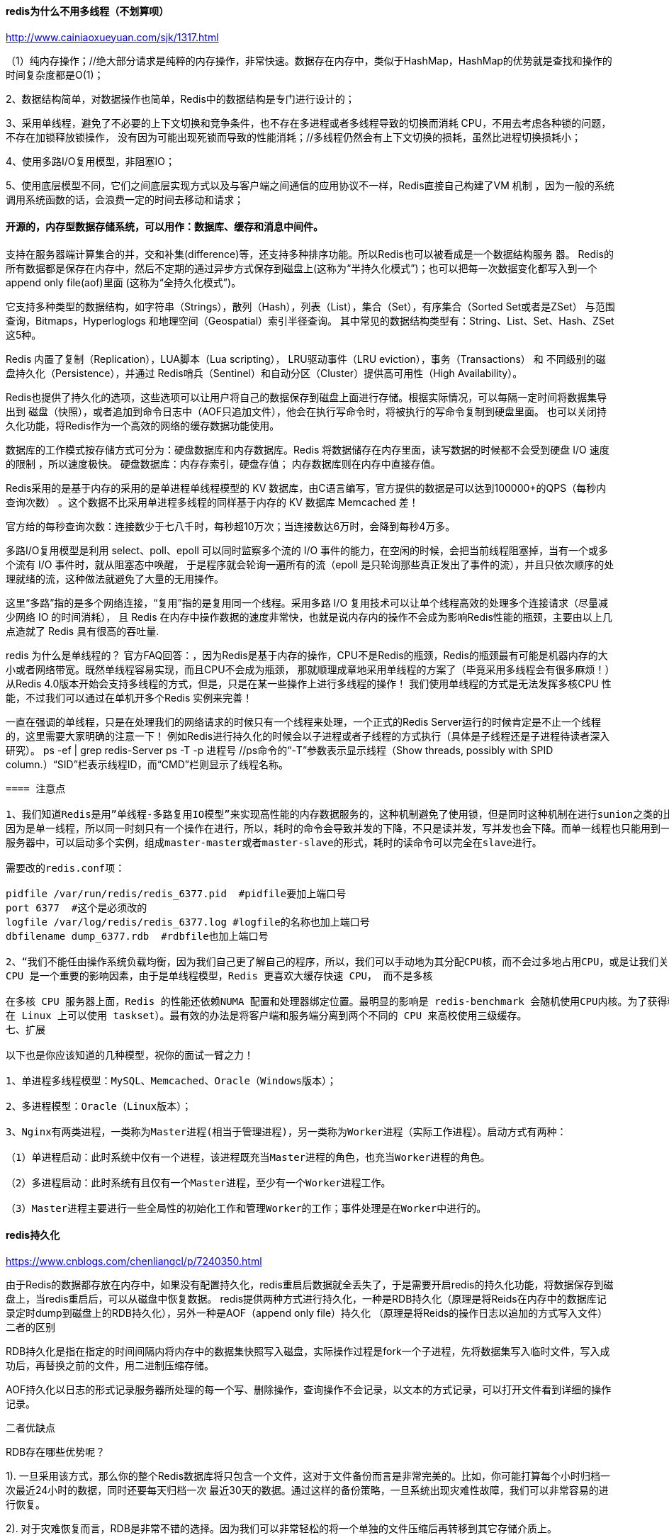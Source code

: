 ==== redis为什么不用多线程（不划算呗）
http://www.cainiaoxueyuan.com/sjk/1317.html

（1）纯内存操作；//绝大部分请求是纯粹的内存操作，非常快速。数据存在内存中，类似于HashMap，HashMap的优势就是查找和操作的
时间复杂度都是O(1)；

2、数据结构简单，对数据操作也简单，Redis中的数据结构是专门进行设计的；

3、采用单线程，避免了不必要的上下文切换和竞争条件，也不存在多进程或者多线程导致的切换而消耗 CPU，不用去考虑各种锁的问题，不存在加锁释放锁操作，
没有因为可能出现死锁而导致的性能消耗；//多线程仍然会有上下文切换的损耗，虽然比进程切换损耗小；

4、使用多路I/O复用模型，非阻塞IO；

5、使用底层模型不同，它们之间底层实现方式以及与客户端之间通信的应用协议不一样，Redis直接自己构建了VM 机制 ，因为一般的系统调用系统函数的话，会浪费一定的时间去移动和请求；


==== 开源的，内存型数据存储系统，可以用作：数据库、缓存和消息中间件。
支持在服务器端计算集合的并，交和补集(difference)等，还支持多种排序功能。所以Redis也可以被看成是一个数据结构服务 器。
Redis的所有数据都是保存在内存中，然后不定期的通过异步方式保存到磁盘上(这称为“半持久化模式”)；也可以把每一次数据变化都写入到一个append only file(aof)里面
(这称为“全持久化模式”)。

它支持多种类型的数据结构，如字符串（Strings），散列（Hash），列表（List），集合（Set），有序集合（Sorted Set或者是ZSet）
与范围查询，Bitmaps，Hyperloglogs 和地理空间（Geospatial）索引半径查询。
其中常见的数据结构类型有：String、List、Set、Hash、ZSet这5种。


Redis 内置了复制（Replication），LUA脚本（Lua scripting）， LRU驱动事件（LRU eviction），事务（Transactions） 和
不同级别的磁盘持久化（Persistence），并通过 Redis哨兵（Sentinel）和自动分区（Cluster）提供高可用性（High Availability）。

Redis也提供了持久化的选项，这些选项可以让用户将自己的数据保存到磁盘上面进行存储。根据实际情况，可以每隔一定时间将数据集导出到
磁盘（快照），或者追加到命令日志中（AOF只追加文件），他会在执行写命令时，将被执行的写命令复制到硬盘里面。
也可以关闭持久化功能，将Redis作为一个高效的网络的缓存数据功能使用。

数据库的工作模式按存储方式可分为：硬盘数据库和内存数据库。Redis 将数据储存在内存里面，读写数据的时候都不会受到硬盘 I/O 速度的限制
，所以速度极快。
硬盘数据库：内存存索引，硬盘存值；
内存数据库则在内存中直接存值。

Redis采用的是基于内存的采用的是单进程单线程模型的 KV 数据库，由C语言编写，官方提供的数据是可以达到100000+的QPS（每秒内查询次数）
。这个数据不比采用单进程多线程的同样基于内存的 KV 数据库 Memcached 差！

官方给的每秒查询次数：连接数少于七八千时，每秒超10万次；当连接数达6万时，会降到每秒4万多。

//多路 I/O 复用模型
多路I/O复用模型是利用 select、poll、epoll 可以同时监察多个流的 I/O 事件的能力，在空闲的时候，会把当前线程阻塞掉，当有一个或多个流有 I/O 事件时，就从阻塞态中唤醒，
于是程序就会轮询一遍所有的流（epoll 是只轮询那些真正发出了事件的流），并且只依次顺序的处理就绪的流，这种做法就避免了大量的无用操作。

这里“多路”指的是多个网络连接，“复用”指的是复用同一个线程。采用多路 I/O 复用技术可以让单个线程高效的处理多个连接请求（尽量减少网络 IO 的时间消耗），
且 Redis 在内存中操作数据的速度非常快，也就是说内存内的操作不会成为影响Redis性能的瓶颈，主要由以上几点造就了 Redis 具有很高的吞吐量.

redis 为什么是单线程的？
官方FAQ回答：，因为Redis是基于内存的操作，CPU不是Redis的瓶颈，Redis的瓶颈最有可能是机器内存的大小或者网络带宽。既然单线程容易实现，而且CPU不会成为瓶颈，
那就顺理成章地采用单线程的方案了（毕竟采用多线程会有很多麻烦！）
从Redis 4.0版本开始会支持多线程的方式，但是，只是在某一些操作上进行多线程的操作！
我们使用单线程的方式是无法发挥多核CPU 性能，不过我们可以通过在单机开多个Redis 实例来完善！

一直在强调的单线程，只是在处理我们的网络请求的时候只有一个线程来处理，一个正式的Redis Server运行的时候肯定是不止一个线程的，这里需要大家明确的注意一下！
例如Redis进行持久化的时候会以子进程或者子线程的方式执行（具体是子线程还是子进程待读者深入研究）。
ps -ef | grep redis-Server
ps -T -p 进程号 //ps命令的“-T”参数表示显示线程（Show threads, possibly with SPID column.）“SID”栏表示线程ID，而“CMD”栏则显示了线程名称。

----
==== 注意点

1、我们知道Redis是用”单线程-多路复用IO模型”来实现高性能的内存数据服务的，这种机制避免了使用锁，但是同时这种机制在进行sunion之类的比较耗时的命令时会使redis的并发下降。
因为是单一线程，所以同一时刻只有一个操作在进行，所以，耗时的命令会导致并发的下降，不只是读并发，写并发也会下降。而单一线程也只能用到一个CPU核心，所以可以在同一个多核的
服务器中，可以启动多个实例，组成master-master或者master-slave的形式，耗时的读命令可以完全在slave进行。

需要改的redis.conf项：

pidfile /var/run/redis/redis_6377.pid  #pidfile要加上端口号
port 6377  #这个是必须改的
logfile /var/log/redis/redis_6377.log #logfile的名称也加上端口号
dbfilename dump_6377.rdb  #rdbfile也加上端口号

2、“我们不能任由操作系统负载均衡，因为我们自己更了解自己的程序，所以，我们可以手动地为其分配CPU核，而不会过多地占用CPU，或是让我们关键进程和一堆别的进程挤在一起。”。
CPU 是一个重要的影响因素，由于是单线程模型，Redis 更喜欢大缓存快速 CPU， 而不是多核

在多核 CPU 服务器上面，Redis 的性能还依赖NUMA 配置和处理器绑定位置。最明显的影响是 redis-benchmark 会随机使用CPU内核。为了获得精准的结果，需要使用固定处理器工具（
在 Linux 上可以使用 taskset）。最有效的办法是将客户端和服务端分离到两个不同的 CPU 来高校使用三级缓存。
七、扩展

以下也是你应该知道的几种模型，祝你的面试一臂之力！

1、单进程多线程模型：MySQL、Memcached、Oracle（Windows版本）；

2、多进程模型：Oracle（Linux版本）；

3、Nginx有两类进程，一类称为Master进程(相当于管理进程)，另一类称为Worker进程（实际工作进程）。启动方式有两种：

（1）单进程启动：此时系统中仅有一个进程，该进程既充当Master进程的角色，也充当Worker进程的角色。

（2）多进程启动：此时系统有且仅有一个Master进程，至少有一个Worker进程工作。

（3）Master进程主要进行一些全局性的初始化工作和管理Worker的工作；事件处理是在Worker中进行的。
----

==== redis持久化

https://www.cnblogs.com/chenliangcl/p/7240350.html

由于Redis的数据都存放在内存中，如果没有配置持久化，redis重启后数据就全丢失了，于是需要开启redis的持久化功能，将数据保存到磁盘上，当redis重启后，可以从磁盘中恢复数据。
redis提供两种方式进行持久化，一种是RDB持久化（原理是将Reids在内存中的数据库记录定时dump到磁盘上的RDB持久化），另外一种是AOF（append only file）持久化
（原理是将Reids的操作日志以追加的方式写入文件）
二者的区别

RDB持久化是指在指定的时间间隔内将内存中的数据集快照写入磁盘，实际操作过程是fork一个子进程，先将数据集写入临时文件，写入成功后，再替换之前的文件，用二进制压缩存储。

AOF持久化以日志的形式记录服务器所处理的每一个写、删除操作，查询操作不会记录，以文本的方式记录，可以打开文件看到详细的操作记录。


二者优缺点

RDB存在哪些优势呢？

1). 一旦采用该方式，那么你的整个Redis数据库将只包含一个文件，这对于文件备份而言是非常完美的。比如，你可能打算每个小时归档一次最近24小时的数据，同时还要每天归档一次
最近30天的数据。通过这样的备份策略，一旦系统出现灾难性故障，我们可以非常容易的进行恢复。

2). 对于灾难恢复而言，RDB是非常不错的选择。因为我们可以非常轻松的将一个单独的文件压缩后再转移到其它存储介质上。

3). 性能最大化。对于Redis的服务进程而言，在开始持久化时，它唯一需要做的只是fork出子进程，之后再由子进程完成这些持久化的工作，这样就可以极大的避免服务进程执行IO操作了。

4). 相比于AOF机制，如果数据集很大，RDB的启动效率会更高。

RDB又存在哪些劣势呢？

1). 如果你想保证数据的高可用性，即最大限度的避免数据丢失，那么RDB将不是一个很好的选择。因为系统一旦在定时持久化之前出现宕机现象，此前没有来得及写入磁盘的数据都将丢失。

2). 由于RDB是通过fork子进程来协助完成数据持久化工作的，因此，如果当数据集较大时，可能会导致整个服务器停止服务几百毫秒，甚至是1秒钟。
AOF的优势有哪些呢？

1). 该机制可以带来更高的数据安全性，即数据持久性。Redis中提供了3中同步策略，即每秒同步、每修改同步和不同步。事实上，每秒同步也是异步完成的，其效率也是非常高的，所差的是
一旦系统出现宕机现象，那么这一秒钟之内修改的数据将会丢失。而每修改同步，我们可以将其视为同步持久化，即每次发生的数据变化都会被立即记录到磁盘中。可以预见，这种方式在效率上
是最低的。至于无同步，无需多言，我想大家都能正确的理解它。

2). 由于该机制对日志文件的写入操作采用的是append模式，因此在写入过程中即使出现宕机现象，也不会破坏日志文件中已经存在的内容。然而如果我们本次操作只是写入了一半数据就出现了
系统崩溃问题，不用担心，在Redis下一次启动之前，我们可以通过redis-check-aof工具来帮助我们解决数据一致性的问题。

3). 如果日志过大，Redis可以自动启用rewrite机制。即Redis以append模式不断的将修改数据写入到老的磁盘文件中，同时Redis还会创建一个新的文件用于记录此期间有哪些修改命令被
执行。因此在进行rewrite切换时可以更好的保证数据安全性。

4). AOF包含一个格式清晰、易于理解的日志文件用于记录所有的修改操作。事实上，我们也可以通过该文件完成数据的重建。

AOF的劣势有哪些呢？

1). 对于相同数量的数据集而言，AOF文件通常要大于RDB文件。RDB 在恢复大数据集时的速度比 AOF 的恢复速度要快。

2). 根据同步策略的不同，AOF在运行效率上往往会慢于RDB。总之，每秒同步策略的效率是比较高的，同步禁用策略的效率和RDB一样高效。

二者选择的标准，就是看系统是愿意牺牲一些性能，换取更高的缓存一致性（aof），还是愿意写操作频繁的时候，不启用备份来换取更高的性能，待手动运行save的时候，再做备份（rdb）。
rdb这个就更有些 eventually consistent的意思了。

4、常用配置
RDB持久化配置

Redis会将数据集的快照dump到dump.rdb文件中。此外，我们也可以通过配置文件来修改Redis服务器dump快照的频率，在打开redis.conf文件之后，我们搜索save，可以看到下面的配置信息：

save 900 1              #在900秒(15分钟)之后，如果至少有1个key发生变化，则dump内存快照。

save 300 10            #在300秒(5分钟)之后，如果至少有10个key发生变化，则dump内存快照。

save 60 10000        #在60秒(1分钟)之后，如果至少有10000个key发生变化，则dump内存快照。
AOF持久化配置

在Redis的配置文件中存在三种同步方式，它们分别是：

appendfsync always     #每次有数据修改发生时都会写入AOF文件。

appendfsync everysec  #每秒钟同步一次，该策略为AOF的缺省策略。

appendfsync no          #从不同步。高效但是数据不会被持久化


==== 基本使用
https://www.cnblogs.com/donghaonan/p/10403781.html

1.安装redis 使用命令sudo apt-get install redis-server
　　whereis redis 查看redis的安装位置(猜想默认安装在/etc/redis目录下，或者ubuntu系统自带的在这个目录下)
　　ps -aux | grep redis 查看redis服务的进程运行
　　netstat -nlt | grep 6379根据redis运行的端口号查看redis服务器状态，端口号前是redis服务监听的IP(默认只有本机IP 127.0.0.1)
2.启动redis
　　本地启动 redis-cli
　　远程连接(需要本地安装redis客户端) redis-cli -h host(远程ip) -p port(端口号) -a password(密码)

修改以支持后台启动
sudo vim redis.conf
# i
# 修改其中的daemonize 从no 变成 yes
# daemonize no -> daemonize yes

# 在redis安装目录的根目录下
# 启动redis
./bin/redis-server ./redis.conf &  （&表示后台启动，则不会停留在redis界面，此时的ctrl+c不会将其停止掉）
# 启动客户端
./bin/redis-cli
# 这样直接操作的都是内存，不是数据库，数据库会慢半拍
# 测试数据库(redis)是否连通
# 除了我们通过set key value，get key的方式可以测试
# 还可以ping，证明连通了
127.0.0.1:6379> ping
PONG

==== redis的内存回收策略

1、maxmemory-policy noeviction（默认）：内存空间不足会报错

2、allkeys-lru：最少使用的数据去淘汰

3、allkeys-random：随机淘汰一些key

4、volatile-random：在已经设置了过期的时间去随机淘汰

     volatile-lru：在已经设置了过期的时间去淘汰最少使用的数据

     volatile-ttl：在已经设置了过期的时间去淘汰即将过期的key


3.redis的配置(在本地连接上之后，如 redis-cli -p 3333)
　　config get * 查看redis的所有配置参数
　　config get (name) 查看redis某个配置参数
　　config set (name) (value) 修改redis的某些配置(有些配置的修改不支持该操作，例如修改bind)
　　不支持客户端修改的操作需要修改redis的配置文件 sudo vi /etc/redis/redis.conf
　　　　例如：修改配置文件redis.conf配置远程访问
　　　　　　   (1)在配置文件中查找 bind 127.0.0.1 将其注释 改为 #bind 127.0.0.1
　　　　    　   (2)重新启动redis即可
{

  基本使用：
  　　　　del key 用于删除存在的key
  　　　　keys pattern 查看所有符合模式匹配的key
  　　　　　　例如 keys * 查看所有key
  　　　　exists key 查看key是否存在
  　　　　type key 查看key的存储类型
  　　　　rename key newkey 修改key的名称
  　　redis中主要包含5中数据类型字符串(String)、哈希(Hash)、列表(list)、集合(Set)、有序集合(Sorted set)
  　　(1)字符串(String)类型主要操作
  　　　　set key value 为指定key设置值
  　　　　get key 获取指定key的值
  　　　　getrange key start end 获取指定key值得子串 start <= 字串 <= end
  　　　　mget key1 key2 ... 获取所有给定的key值
  　　　　strlen key 返回key所存储的字符串值得长度
  　　　　append key value 如果key已经存在并且是一个字符串，append将指定的value追加到该key原来值得末尾，否则添加一个新key 值为value
  　　(2)哈希(Hash)类型的主要操作
  　　　　hmset key field1 value1 field2 value2 ... 将多个field-value(域-值)对设置到哈希表key中
  　　　　hmget key field1 field2 ... 获取所有给定字段的值
  　　　　hdel key field1 field2 ... 删除一个或多个字段
  　　　　hexists key field 查看哈希表key中，指定字段是否存在
  　　　　hget key field 获取存储在哈希表key中指定字段的值
  　　　　hset key field value 将key中字段值设置为value
  　　　　hgetall key 获取哈希表key中所有字段和值
  　　　　hkeys key 获取所有哈希表key中字段
  　　　　hvals key 获取哈希表中所有值
  　　　　hlen key 获取哈希表key中字段的数量

  　　(3)列表类型(list)的主要操作
  　　　　lpush key value1 value2 ... 将一个或多个值插入到列表头部
  　　　　rpush key value1 value2 ... 将一个或多个值插入到列表尾部
  　　　　lpop key 移除并获取列表的第一个元素
  　　　　rpop key 移除并获取列表的最后一个元素
  　　　　lindex key index 通过索引获取列表中元素
  　　　　linsert key before | after pivot value 在列表元素pivot 前或者后插入元素value
  　　　　llen key 获取列表长度
  　　　　lrange key start end 获取列表指定范围内元素
  　　　　lrem key count value 移除列表元素
  　　　　　　备注：
  　　　　　　　　count > 0 : 从表头开始向表尾搜索，移除与 VALUE 相等的元素，数量为 COUNT 。
  　　　　　　　　count < 0 : 从表尾开始向表头搜索，移除与 VALUE 相等的元素，数量为 COUNT 的绝对值。
  　　　　　　　　count = 0 : 移除表中所有与 VALUE 相等的值。
  　　　　lset key index value 通过索引设置列表元素的值
  　　　　ltrim key start end 让列表保留区间 start end范围内的元素，其他元素删除

  　　(4)集合类型(set)的主要操作
  　　　　sadd key member1 member2 ... 向集合添加一个或多个成员
  　　　　scard key 获取集合的成员数
  　　　　sdiff key1 key2 获取集合的差集 返回key1 中有， key2 中没有的，与前后顺序有关
  　　　　sinter key1 key2 获取key1 和 key2 的交集
  　　　　sismember key member 判断member 是否是key中成员
  　　　　smembers key 返回key中所有成员
  　　　　spop key 移除并返回key中的一个随机元素
  　　　　srandmember key [count] 返回key中一个或多个随机数 count值设置返回随机数
  　　　　srem key member1 member2 ... 移除集合中一个或多个成员
  　　　　sscan key cursor match [pattern] [COUNT count] 迭代集合中的元素
  　　　　　　备注：
  　　　　　　　　cursor 扫描开始的位置 0 1 等
  　　　　　　　　match pattern 正则匹配用来进行过滤
  　　　　　　　　cout 扫描个数

  　　(5)有序集合(sorted set)类型的主要操作
  　　　　zadd key score1 member1 score2 member2 ... 向有序集合中添加一个或多个成员，或者更新已存在成员的分数
  　　　　zcard key 获取有序集合的成员数
  　　　　zcount key min max 计算在有序集合中指定区间分数的成员数
  　　　　zrange key start end 通过索引区间返回有序集合指定区间内的成员
  　　　　zrank key member 返回有序集合中指定成员的索引
  　　　　zrem key member1 member2 ... 移除有序集合中一个或多个成员
  　　　　zrevrange key start end 返回有序集合中指定区间内的成员，通过索引，分数从高到底
  　　　　zrevrank key member 返回有序集合中指定成员的排名，有序集合按分数从大到小排列
  　　　　zscore key member 返回有序集合中成员分数值
　　　　zscan key cursor [match pattern] [count] 迭代有序集合中的元素（包括元素成员和元素分值）
}
